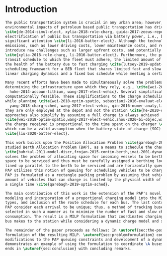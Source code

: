 * Introduction
:PROPERTIES:
:custom_id: sec:introduction
:END:
#+begin_src latex
The public transportation system is crucial in any urban area; however, the increased awareness and concern of
environmental impacts of petroleum based public transportation has driven an effort to reduce the pollutant footprint
\cite{de-2014-simul-elect, xylia-2018-role-charg, guida-2017-zeeus-repor-europ, li-2016-batter-elect}. Particularly, the
electrification of public bus transportation via battery power, i.e., battery electric buses (BEBs), has received
significant attention \cite{li-2016-batter-elect}. Although the technology provides benefits beyond reduction in
emissions, such as lower driving costs, lower maintenance costs, and reduced vehicle noise, battery powered systems
introduce new challenges such as larger upfront costs, and potentially several hours long ``refueling'' periods
\cite{xylia-2018-role-charg, li-2016-batter-elect}. Furthermore, the problem is exacerbated by the constraints of the
transit schedule to which the fleet must adhere, the limited amount of chargers available, and the adverse affects in
the health of the battery due to fast charging \cite{lutsey-2019-updat-elect}. This paper presents a continuous
scheduling framework for a BEB fleet that shares limited fast and slow chargers. This framework takes into consideration
linear charging dynamics and a fixed bus schedule while meeting a certain battery charge threshold throughout the day.

Many recent efforts have been made to simultaneously solve the problems of route scheduling, and charging fleets and
determining the infrastructure upon which they rely, e.g., \cite{wei-2018-optim-spatio, sebastiani-2016-evaluat-elect,
  hoke-2014-accoun-lithium, wang-2017-elect-vehic}. Several simplifications are made to make these problems
computationally feasible. These simplifications to the charge scheduling model include utilizing only fast chargers
while planning \cite{wei-2018-optim-spatio, sebastiani-2016-evaluat-elect, wang-2017-optim-rechar, zhou-2020-bi-objec,
  yang-2018-charg-sched, wang-2017-elect-vehic, qin-2016-numer-analy,liu-2020-batter-elect}. If slow chargers are used,
they are only employed at the depot and not the station \cite{he-2020-optim-charg,tang-2019-robus-sched}. Some
approaches also simplify by assuming a full charge is always achieved
\cite{wei-2018-optim-spatio,wang-2017-elect-vehic,zhou-2020-bi-objec,wang-2017-optim-rechar}. Others have assumed that
the charge received is proportional to the time spent on the charger \cite{liu-2020-batter-elect,yang-2018-charg-sched},
which can be a valid assumption when the battery state-of-charge (SOC) is below 80\% charge
\cite{liu-2020-batter-elect}.

This work builds upon the Position Allocation Problem \cite{qarebagh-2019-optim-sched}, a modification of the well
studied Berth Allocation Problem (BAP), as a means to schedule the charging of electric vehicles
\cite{buhrkal-2011-model-discr,frojan-2015-contin-berth,imai-2001-dynam-berth}. The BAP is a continuous time model that
solves the problem of allocating space for incoming vessels to be berthed. Each arriving vessel requires both time and
space to be serviced and thus must be carefully assigned a berthing location \cite{imai-2001-dynam-berth}. Vessels are
lined up parallel to the berth to be serviced and are horizontally queued as shown in \autoref{subfig:bapexample}. The
PAP utilizes this notion of queuing for scheduling vehicles to be charged, as shown in \autoref{subfig:papexample}. The
PAP is formulated as a rectangle packing problem by assuming that vehicle charging will take a fixed amount of time, the
amount of vehicles that can charge is limited by the physical width of the vehicles, and each vehicle visits the charger
a single time \cite{qarebagh-2019-optim-sched}.

The main contribution of this work is the extension of the PAP's novel approach to BEB charger scheduling. This includes
modeling and incorporation of a proportional charging model into the MILP framework, consideration of multiple charger
types, and inclusion of the route schedule for each bus. The last contribution is of importance because both the BAP and
PAP consider each arrival to be unique; thus, a method of tracking buses must be implemented. Input parameters are
selected in such a manner as to minimize the number of fast and slow charger utilized as well as minimize the power
consumption. The result is a MILP formulation that coordinates charging times and charger type for every visit that each
bus makes to the station while considering a dynamic charge model and scheduling constraints.

The remainder of the paper proceeds as follows: In \autoref{sec:the-position-allocation-problem}, the PAP is introduced with a
formulation of the resulting MILP. \autoref{sec:problemformulation} constructs the MILP for BEB scheduling, including
modifications to the PAP queuing constraints and development of a dynamic charging model. \autoref{sec:example}
demonstrates an example of using the formulation to coordinate \A buses over \N total visits to the station. The paper
ends in \autoref{sec:conclusion} with concluding remarks.
#+end_src
